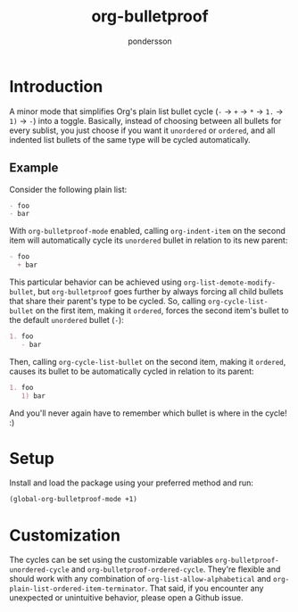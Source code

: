 #+title: org-bulletproof
#+author: pondersson

#+html: <a href="https://github.com/pondersson/org-bulletproof/actions"><img alt="Build status" src="https://github.com/pondersson/org-bulletproof/workflows/check/badge.svg?raw=true"/></a>
#+html: <a href="https://melpa.org/#/org-bulletproof"><img alt="MELPA" src="https://melpa.org/packages/org-bulletproof-badge.svg"/></a>
#+html: <a href="https://stable.melpa.org/#/org-bulletproof"><img alt="MELPA Stable" src="https://stable.melpa.org/packages/org-bulletproof-badge.svg"/></a>

* Introduction

A minor mode that simplifies Org's plain list bullet cycle (~-~ -> ~+~ -> ~*~ -> ~1.~ -> ~1)~ -> ~-~)
into a toggle. Basically, instead of choosing between all bullets for every sublist, you
just choose if you want it ~unordered~ or ~ordered~, and all indented list bullets of the
same type will be cycled automatically.

**  Example

Consider the following plain list:

#+begin_src org
- foo
- bar
#+end_src

With ~org-bulletproof-mode~ enabled, calling ~org-indent-item~ on the second item will
automatically cycle its ~unordered~ bullet in relation to its new parent:

#+begin_src org
- foo
  + bar
#+end_src

This particular behavior can be achieved using ~org-list-demote-modify-bullet~, but
~org-bulletproof~ goes further by always forcing all child bullets that share their
parent's type to be cycled. So, calling ~org-cycle-list-bullet~ on the first item, making
it ~ordered~, forces the second item's bullet to the default ~unordered~ bullet (~-~):

#+begin_src org
1. foo
   - bar
#+end_src

Then, calling ~org-cycle-list-bullet~ on the second item, making it ~ordered~, causes its
bullet to be automatically cycled in relation to its parent:

#+begin_src org
1. foo
   1) bar
#+end_src

And you'll never again have to remember which bullet is where in the cycle! :)

* Setup

Install and load the package using your preferred method and run:

#+begin_src emacs-lisp
(global-org-bulletproof-mode +1)
#+end_src

* Customization

The cycles can be set using the customizable variables ~org-bulletproof-unordered-cycle~
and ~org-bulletproof-ordered-cycle~. They're flexible and should work with any combination
of ~org-list-allow-alphabetical~ and ~org-plain-list-ordered-item-terminator~. That said, if
you encounter any unexpected or unintuitive behavior, please open a Github issue.
